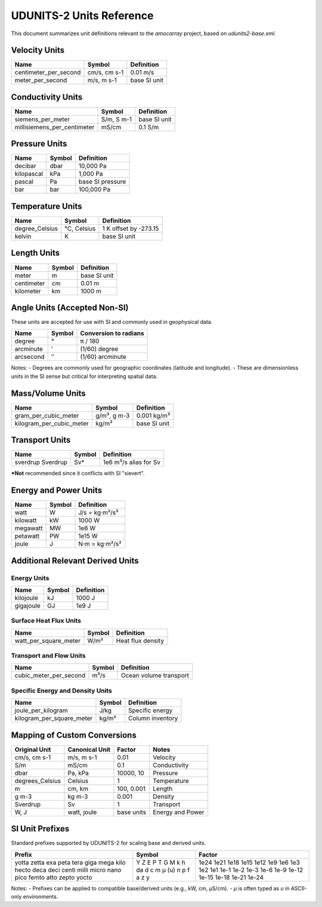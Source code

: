 
=============================
UDUNITS-2 Units Reference
=============================

This document summarizes unit definitions relevant to the `amocarray` project, based on `udunits2-base.xml`.

Velocity Units
==============



+------------------------+-----------+----------------+
| Name                   | Symbol    | Definition     |
+========================+===========+================+
| centimeter_per_second  | cm/s,     | 0.01 m/s       |
|                        | cm s-1    |                |
+------------------------+-----------+----------------+
| meter_per_second       | m/s,      | base SI unit   |
|                        | m s-1     |                |
+------------------------+-----------+----------------+



Conductivity Units
==================

+-----------------------------+-----------+-------------------+
| Name                        | Symbol    | Definition        |
+=============================+===========+===================+
| siemens_per_meter           | S/m,      | base SI unit      |
|                             | S m-1     |                   |
+-----------------------------+-----------+-------------------+
| millisiemens_per_centimeter | mS/cm     | 0.1 S/m           |
+-----------------------------+-----------+-------------------+

Pressure Units
==============

+------------+--------+----------------------+
| Name       | Symbol | Definition           |
+============+========+======================+
| decibar    | dbar   | 10,000 Pa            |
+------------+--------+----------------------+
| kilopascal | kPa    | 1,000 Pa             |
+------------+--------+----------------------+
| pascal     | Pa     | base SI pressure     |
+------------+--------+----------------------+
| bar        | bar    | 100,000 Pa           |
+------------+--------+----------------------+

Temperature Units
=================

+------------------+-----------+-----------------------------+
| Name             | Symbol    | Definition                  |
+==================+===========+=============================+
| degree_Celsius   | °C,       | 1 K offset by -273.15       |
|                  | Celsius   |                             |
+------------------+-----------+-----------------------------+
| kelvin           | K         | base SI unit                |
+------------------+-----------+-----------------------------+

Length Units
============

+-----------+--------+----------------+
| Name      | Symbol | Definition     |
+===========+========+================+
| meter     | m      | base SI unit   |
+-----------+--------+----------------+
| centimeter| cm     | 0.01 m         |
+-----------+--------+----------------+
| kilometer | km     | 1000 m         |
+-----------+--------+----------------+

Angle Units (Accepted Non-SI)
=============================

These units are accepted for use with SI and commonly used in geophysical data.

+-------------+---------+--------------------------+
| Name        | Symbol  | Conversion to radians    |
+=============+=========+==========================+
| degree      | °       | π / 180                  |
+-------------+---------+--------------------------+
| arcminute   | ′       | (1/60) degree            |
+-------------+---------+--------------------------+
| arcsecond   | ″       | (1/60) arcminute         |
+-------------+---------+--------------------------+

Notes:
- Degrees are commonly used for geographic coordinates (latitude and longitude).
- These are dimensionless units in the SI sense but critical for interpreting spatial data.

Mass/Volume Units
=================

+--------------------------+-----------+------------------+
| Name                     | Symbol    | Definition       |
+==========================+===========+==================+
| gram_per_cubic_meter     | g/m³,     | 0.001 kg/m³      |
|                          | g m-3     |                  |
+--------------------------+-----------+------------------+
| kilogram_per_cubic_meter | kg/m³     | base SI unit     |
+--------------------------+-----------+------------------+

Transport Units
===============

+-----------+--------+-----------------------------+
| Name      | Symbol | Definition                  |
+===========+========+=============================+
| sverdrup  | Sv*    | 1e6 m³/s                    |
| Sverdrup  |        | alias for Sv                |
+-----------+--------+-----------------------------+
***Not** recommended since it conflicts with SI "sievert".

Energy and Power Units
======================

+-----------+--------+--------------------------+
| Name      | Symbol | Definition               |
+===========+========+==========================+
| watt      | W      | J/s = kg·m²/s³           |
+-----------+--------+--------------------------+
| kilowatt  | kW     | 1000 W                   |
+-----------+--------+--------------------------+
| megawatt  | MW     | 1e6 W                    |
+-----------+--------+--------------------------+
| petawatt  | PW     | 1e15 W                   |
+-----------+--------+--------------------------+
| joule     | J      | N·m = kg·m²/s²           |
+-----------+--------+--------------------------+

Additional Relevant Derived Units
=================================

Energy Units
------------

+--------------+--------+-------------------------+
| Name         | Symbol | Definition              |
+==============+========+=========================+
| kilojoule    | kJ     | 1000 J                  |
+--------------+--------+-------------------------+
| gigajoule    | GJ     | 1e9 J                   |
+--------------+--------+-------------------------+

Surface Heat Flux Units
-----------------------

+--------------------------+--------+------------------------------+
| Name                     | Symbol | Definition                   |
+==========================+========+==============================+
| watt_per_square_meter    | W/m²   | Heat flux density            |
+--------------------------+--------+------------------------------+

Transport and Flow Units
------------------------

+--------------------------+--------+------------------------------+
| Name                     | Symbol | Definition                   |
+==========================+========+==============================+
| cubic_meter_per_second   | m³/s   | Ocean volume transport       |
+--------------------------+--------+------------------------------+

Specific Energy and Density Units
---------------------------------

+--------------------------+--------+------------------------------+
| Name                     | Symbol | Definition                   |
+==========================+========+==============================+
| joule_per_kilogram       | J/kg   | Specific energy              |
+--------------------------+--------+------------------------------+
| kilogram_per_square_meter| kg/m²  | Column inventory             |
+--------------------------+--------+------------------------------+


Mapping of Custom Conversions
=============================

+------------------+------------------+------------------+--------------------------+
| Original Unit    | Canonical Unit   | Factor           | Notes                    |
+==================+==================+==================+==========================+
| cm/s, cm s-1     | m/s, m s-1       | 0.01             | Velocity                 |
+------------------+------------------+------------------+--------------------------+
| S/m              | mS/cm            | 0.1              | Conductivity             |
+------------------+------------------+------------------+--------------------------+
| dbar             | Pa, kPa          | 10000, 10        | Pressure                 |
+------------------+------------------+------------------+--------------------------+
| degrees_Celsius  | Celsius          | 1                | Temperature              |
+------------------+------------------+------------------+--------------------------+
| m                | cm, km           | 100, 0.001       | Length                   |
+------------------+------------------+------------------+--------------------------+
| g m-3            | kg m-3           | 0.001            | Density                  |
+------------------+------------------+------------------+--------------------------+
| Sverdrup         | Sv               | 1                | Transport                |
+------------------+------------------+------------------+--------------------------+
| W, J             | watt, joule      | base units       | Energy and Power         |
+------------------+------------------+------------------+--------------------------+

SI Unit Prefixes
================

Standard prefixes supported by UDUNITS-2 for scaling base and derived units.

+-----------+---------+--------------+
| Prefix    | Symbol  | Factor       |
+===========+=========+==============+
| yotta     | Y       | 1e24         |
| zetta     | Z       | 1e21         |
| exa       | E       | 1e18         |
| peta      | P       | 1e15         |
| tera      | T       | 1e12         |
| giga      | G       | 1e9          |
| mega      | M       | 1e6          |
| kilo      | k       | 1e3          |
| hecto     | h       | 1e2          |
| deca      | da      | 1e1          |
| deci      | d       | 1e-1         |
| centi     | c       | 1e-2         |
| milli     | m       | 1e-3         |
| micro     | µ (u)   | 1e-6         |
| nano      | n       | 1e-9         |
| pico      | p       | 1e-12        |
| femto     | f       | 1e-15        |
| atto      | a       | 1e-18        |
| zepto     | z       | 1e-21        |
| yocto     | y       | 1e-24        |
+-----------+---------+--------------+

Notes:
- Prefixes can be applied to compatible base/derived units (e.g., kW, cm, µS/cm).
- `µ` is often typed as `u` in ASCII-only environments.

